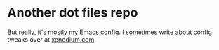 * Another dot files repo

But really, it's mostly my [[https://www.gnu.org/software/emacs/][Emacs]] config. I sometimes write about config tweaks over at [[https://xenodium.com][xenodium.com]].

[[file:README.org.res/emacs.png]]
